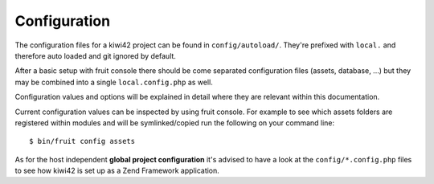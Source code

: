 Configuration
=============

The configuration files for a kiwi42 project can be found in ``config/autoload/``. They're prefixed with ``local.`` and therefore auto loaded and git ignored by default.

After a basic setup with fruit console there should be come separated configuration files (assets, database, ...) but they may be combined into a single ``local.config.php`` as well.

Configuration values and options will be explained in detail where they are relevant within this documentation.

Current configuration values can be inspected by using fruit console. For example to see which assets folders are registered within modules and will be symlinked/copied run the following on your command line::

$ bin/fruit config assets

As for the host independent **global project configuration** it's advised to have a look at the ``config/*.config.php`` files to see how kiwi42 is set up as a Zend Framework application.
